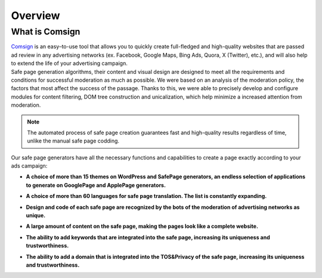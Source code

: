 ========
Overview
========

What is Comsign
===============

| `Comsign <https://www.comsign.io>`_ is an easy–to-use tool that allows you to quickly create full-fledged and high-quality websites that are passed ad review in any advertising networks (ex. Facebook, Google Maps, Bing Ads, Quora, X (Twitter), etc.), and will also help to extend the life of your advertising campaign.

| Safe page generation algorithms, their content and visual design are designed to meet all the requirements and conditions for successful moderation as much as possible. We were based on an analysis of the moderation policy, the factors that most affect the success of the passage. Thanks to this, we were able to precisely develop and configure modules for content filtering, DOM tree construction and unicalization, which help minimize a increased attention from moderation.

.. note::

 The automated process of safe page creation guarantees fast and high-quality results regardless of time, unlike the manual safe page codding.

| Our safe page generators have all the necessary functions and capabilities to create a page exactly according to your ads campaign:

* | **A choice of more than 15 themes on WordPress and SafePage generators, an endless selection of applications to generate on GooglePage and ApplePage generators.**

* | **A choice of more than 60 languages for safe page translation. The list is constantly expanding.**

* | **Design and code of each safe page are recognized by the bots of the moderation of advertising networks as unique.**

* | **A large amount of content on the safe page, making the pages look like a complete website.**

* | **The ability to add keywords that are integrated into the safe page, increasing its uniqueness and trustworthiness.**

* | **The ability to add a domain that is integrated into the TOS&Privacy of the safe page, increasing its uniqueness and trustworthiness.**



